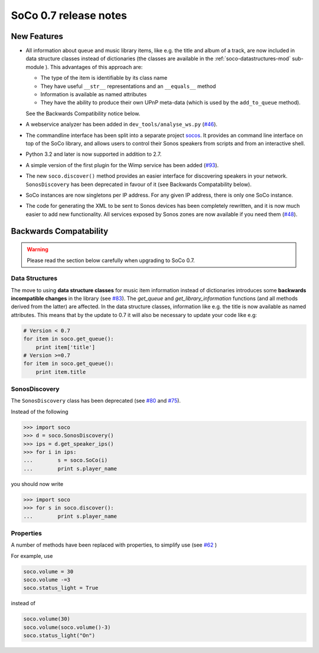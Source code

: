 SoCo 0.7 release notes
**********************

New Features
============

* All information about queue and music library items, like e.g. the
  title and album of a track, are now included in data structure classes
  instead of dictionaries (the classes are available in the
  :ref:`soco-datastructures-mod` sub-module ). This advantages of this
  approach are:

  * The type of the item is identifiable by its class name
  * They have useful ``__str__`` representations and an ``__equals__``
    method
  * Information is available as named attributes
  * They have the ability to produce their own UPnP meta-data (which is
    used by the ``add_to_queue`` method).

  See the Backwards Compatibility notice below.

* A webservice analyzer has been added in ``dev_tools/analyse_ws.py``
  (`#46 <https://github.com/SoCo/SoCo/pull/46>`_).

* The commandline interface has been split into a separate project `socos
  <https://github.com/SoCo/socos>`_. It provides an command line interface on
  top of the SoCo library, and allows users to control their Sonos speakers
  from scripts and from an interactive shell.

* Python 3.2 and later is now supported in addition to 2.7.

* A simple version of the first plugin for the Wimp service has been added
  (`#93 <https://github.com/SoCo/SoCo/pull/93>`_).

* The new ``soco.discover()`` method provides an easier interface for
  discovering speakers in your network. ``SonosDiscovery`` has been deprecated
  in favour of it (see Backwards Compatability below).

* SoCo instances are now singletons per IP address. For any given IP address, there is only one SoCo instance.

* The code for generating the XML to be sent to Sonos devices has been
  completely rewritten, and it is now much easier to add new functionality. All
  services exposed by Sonos zones are now available if you need them (`#48
  <https://github.com/SoCo/SoCo/pull/48>`_).


Backwards Compatability
=======================

.. warning:: Please read the section below carefully when upgrading to SoCo
             0.7.

Data Structures
---------------

The move to using **data structure classes** for music item information instead
of dictionaries introduces some **backwards incompatible changes** in the
library (see `#83 <https://github.com/SoCo/SoCo/pull/83>`_). The `get_queue`
and `get_library_information` functions (and all methods derived from the
latter) are affected. In the data structure classes, information like
e.g. the title is now available as named attributes.  This means that by the
update to 0.7 it will also be necessary to update your code like e.g:

.. code-block:: python

    # Version < 0.7
    for item in soco.get_queue():
        print item['title']
    # Version >=0.7
    for item in soco.get_queue():
        print item.title

SonosDiscovery
--------------

The ``SonosDiscovery`` class has been deprecated (see `#80
<https://github.com/SoCo/SoCo/pull/80>`_ and `#75
<https://github.com/SoCo/SoCo/issues/75>`_).

Instead of the following

.. code-block:: python

    >>> import soco
    >>> d = soco.SonosDiscovery()
    >>> ips = d.get_speaker_ips()
    >>> for i in ips:
    ...        s = soco.SoCo(i)
    ...        print s.player_name


you should now write

.. code-block:: python

    >>> import soco
    >>> for s in soco.discover():
    ...        print s.player_name



Properties
----------

A number of methods have been replaced with properties, to simplify use (see `#62 <https://github.com/SoCo/SoCo/pull/62>`_ )

For example, use

.. code-block:: python

    soco.volume = 30
    soco.volume -=3
    soco.status_light = True

instead of

.. code-block:: python

    soco.volume(30)
    soco.volume(soco.volume()-3)
    soco.status_light("On")
